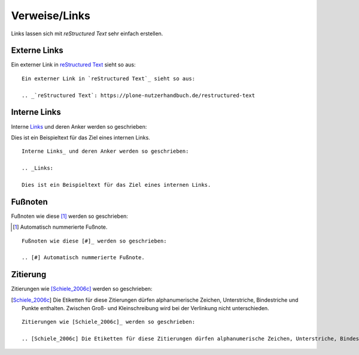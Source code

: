==============
Verweise/Links
==============

Links lassen sich mit *reStructured Text* sehr einfach erstellen.

Externe Links
=============

Ein externer Link in `reStructured Text`_ sieht so aus:

.. _`reStructured Text`: https://plone-nutzerhandbuch.de/restructured-text

::

 Ein externer Link in `reStructured Text`_ sieht so aus:

 .. _`reStructured Text`: https://plone-nutzerhandbuch.de/restructured-text

Interne Links
=============

Interne Links_ und deren Anker werden so geschrieben:

.. _Links:

Dies ist ein Beispieltext für das Ziel eines internen Links.

::

 Interne Links_ und deren Anker werden so geschrieben:

 .. _Links:

 Dies ist ein Beispieltext für das Ziel eines internen Links.

Fußnoten
========

Fußnoten wie diese [#]_ werden so geschrieben:

.. [#] Automatisch nummerierte Fußnote.

::

 Fußnoten wie diese [#]_ werden so geschrieben:

 .. [#] Automatisch nummerierte Fußnote.

Zitierung
=========

Zitierungen wie [Schiele_2006c]_ werden so geschrieben:

.. [Schiele_2006c] Die Etiketten für diese Zitierungen dürfen alphanumerische Zeichen, Unterstriche, Bindestriche und Punkte enthalten. Zwischen Groß- und Kleinschreibung wird bei der Verlinkung nicht unterschieden.

::

 Zitierungen wie [Schiele_2006c]_ werden so geschrieben:

 .. [Schiele_2006c] Die Etiketten für diese Zitierungen dürfen alphanumerische Zeichen, Unterstriche, Bindestriche und Punkte enthalten. Zwischen Groß- und Kleinschreibung wird bei der Verlinkung nicht unterschieden.

